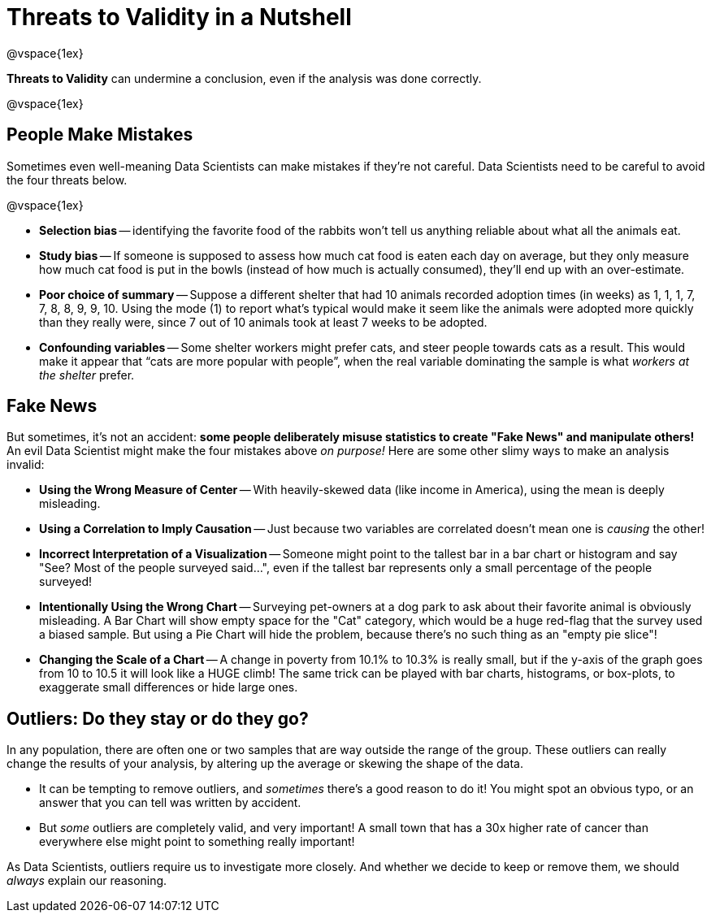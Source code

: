 = Threats to Validity in a Nutshell

@vspace{1ex}

*Threats to Validity* can undermine a conclusion, even if the analysis was done correctly. 

@vspace{1ex}

== People Make Mistakes

Sometimes even well-meaning Data Scientists can make mistakes if they're not careful. Data Scientists need to be careful to avoid the four threats below.

@vspace{1ex}

- *Selection bias* -- identifying the favorite food of the rabbits won’t tell us anything reliable about what all the animals eat.

- *Study bias* -- If someone is supposed to assess how much cat food is eaten each day on average, but they only measure how much cat food is put in the bowls (instead of how much is actually consumed), they’ll end up with an over-estimate.

- *Poor choice of summary* -- Suppose a different shelter that had 10 animals recorded adoption times (in weeks) as 1, 1, 1, 7, 7, 8, 8, 9, 9, 10. Using the mode (1) to report what’s typical would make it seem like the animals were adopted more quickly than they really were, since 7 out of 10 animals took at least 7 weeks to be adopted.

- *Confounding variables* -- Some shelter workers might prefer cats, and steer people towards cats as a result. This would make it appear that “cats are more popular with people”, when the real variable  dominating the sample is what _workers at the shelter_ prefer.


== Fake News

But sometimes, it's not an accident: *some people deliberately misuse statistics to create "Fake News" and manipulate others!* An evil Data Scientist might make the four mistakes above _on purpose!_ Here are some other slimy ways to make an analysis invalid:

- *Using the Wrong Measure of Center* -- With heavily-skewed data (like income in America), using the mean is deeply misleading.

- *Using a Correlation to Imply Causation* -- Just because two variables are correlated doesn't mean one is _causing_ the other!

- *Incorrect Interpretation of a Visualization* -- Someone might point to the tallest bar in a bar chart or histogram and say "See? Most of the people surveyed said...", even if the tallest bar represents only a small percentage of the people surveyed!

- *Intentionally Using the Wrong Chart* -- Surveying pet-owners at a dog park to ask about their favorite animal is obviously misleading. A Bar Chart will show empty space for the "Cat" category, which would be a huge red-flag that the survey used a biased sample. But using a Pie Chart will hide the problem, because there's no such thing as an "empty pie slice"!

- *Changing the Scale of a Chart* -- A change in poverty from 10.1% to 10.3% is really small, but if the y-axis of the graph goes from 10 to 10.5 it will look like a HUGE climb! The same trick can be played with bar charts, histograms, or box-plots, to exaggerate small differences or hide large ones.

== Outliers: Do they stay or do they go?

In any population, there are often one or two samples that are way outside the range of the group. These outliers can really change the results of your analysis, by altering up the average or skewing the shape of the data.

- It can be tempting to remove outliers, and _sometimes_ there's a good reason to do it! You might spot an obvious typo, or an answer that you can tell was written by accident.

- But _some_ outliers are completely valid, and very important! A small town that has a 30x higher rate of cancer than everywhere else might point to something really important!


As Data Scientists, outliers require us to investigate more closely. And whether we decide to keep or remove them, we should _always_ explain our reasoning.
